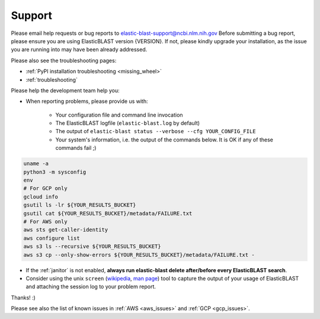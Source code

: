 ..                           PUBLIC DOMAIN NOTICE
..              National Center for Biotechnology Information
..  
.. This software is a "United States Government Work" under the
.. terms of the United States Copyright Act.  It was written as part of
.. the authors' official duties as United States Government employees and
.. thus cannot be copyrighted.  This software is freely available
.. to the public for use.  The National Library of Medicine and the U.S.
.. Government have not placed any restriction on its use or reproduction.
..   
.. Although all reasonable efforts have been taken to ensure the accuracy
.. and reliability of the software and data, the NLM and the U.S.
.. Government do not and cannot warrant the performance or results that
.. may be obtained by using this software or data.  The NLM and the U.S.
.. Government disclaim all warranties, express or implied, including
.. warranties of performance, merchantability or fitness for any particular
.. purpose.
..   
.. Please cite NCBI in any work or product based on this material.

.. _support:

Support
=======


Please email help requests or bug reports to elastic-blast-support@ncbi.nlm.nih.gov
Before submitting a bug report, please ensure you are using ElasticBLAST version {VERSION}.
If not, please kindly upgrade your installation, as the issue you are running
into may have been already addressed.

Please also see the troubleshooting pages:

* :ref:`PyPI installation troubleshooting <missing_wheel>`
* :ref:`troubleshooting`

Please help the development team help you: 

* When reporting problems, please provide us with:

   * Your configuration file and command line invocation
   * The ElasticBLAST logfile (``elastic-blast.log`` by default)
   * The output of ``elastic-blast status --verbose --cfg YOUR_CONFIG_FILE``
   * Your system's information, i.e. the output of the commands below. It is OK if any of these commands fail ;)

.. code-block:: bash

    uname -a
    python3 -m sysconfig
    env
    # For GCP only
    gcloud info
    gsutil ls -lr ${YOUR_RESULTS_BUCKET}
    gsutil cat ${YOUR_RESULTS_BUCKET}/metadata/FAILURE.txt
    # For AWS only
    aws sts get-caller-identity
    aws configure list
    aws s3 ls --recursive ${YOUR_RESULTS_BUCKET}
    aws s3 cp --only-show-errors ${YOUR_RESULTS_BUCKET}/metadata/FAILURE.txt -


* If the :ref:`janitor` is not enabled, **always run elastic-blast delete after/before every ElasticBLAST search**.
* Consider using the unix ``screen`` (`wikipedia <https://en.wikipedia.org/wiki/Script_(Unix)>`_, `man page <https://man7.org/linux/man-pages/man1/script.1.html>`_) tool to capture the
  output of your usage of ElasticBLAST and attaching the session log to your
  problem report. 

Thanks! :)

Please see also the list of known issues in :ref:`AWS <aws_issues>` and :ref:`GCP <gcp_issues>`.
